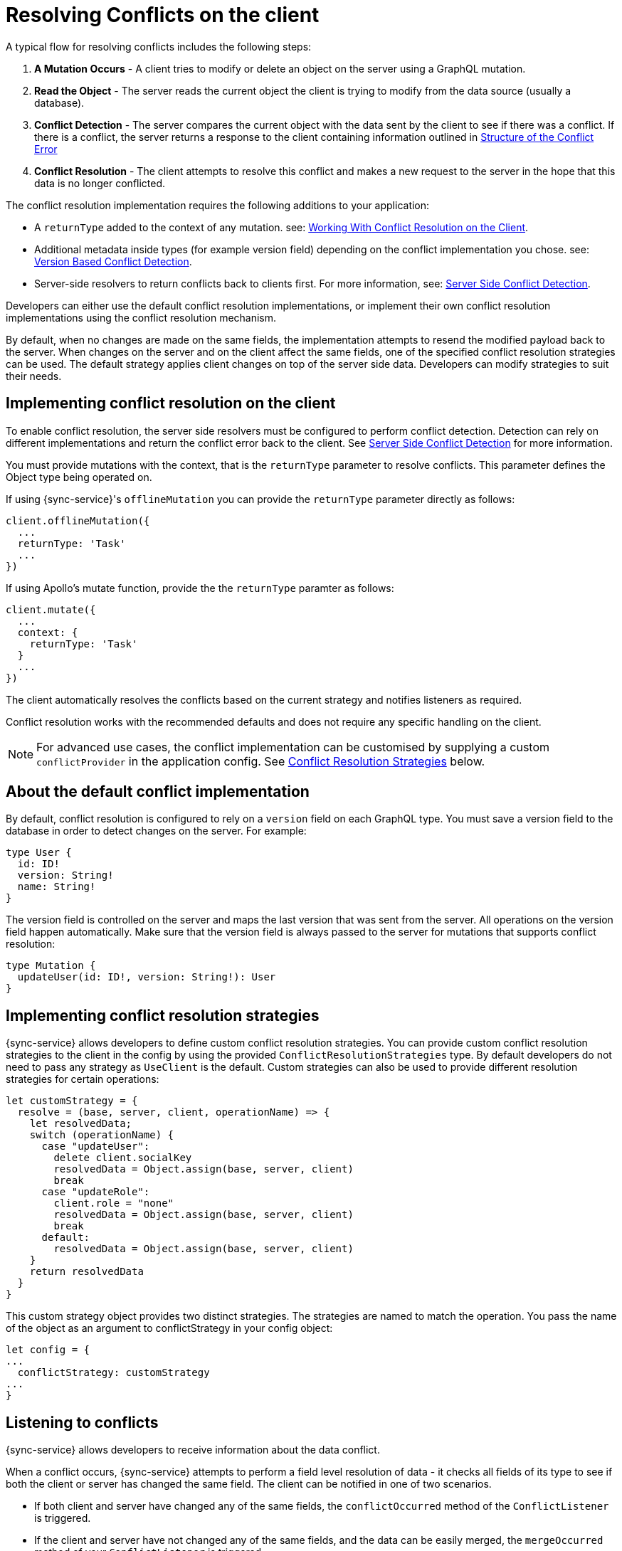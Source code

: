 = Resolving Conflicts on the client

A typical flow for resolving conflicts includes the following steps:

. *A Mutation Occurs* - A client tries to modify or delete an object on the server using a GraphQL mutation.
. *Read the Object* - The server reads the current object the client is trying to modify from the data source (usually a database).
. *Conflict Detection* - The server compares the current object with the data sent by the client to see if there was a conflict. If there is a conflict, the server returns a response to the client containing information outlined in <<#error-structure, Structure of the Conflict Error>>
. *Conflict Resolution* - The client attempts to resolve this conflict and makes a new request to the server in the hope that this data is no longer conflicted.

The conflict resolution implementation requires the following additions to your application:

- A `returnType` added to the context of any mutation. see: <<#working-with-conflicts-client, Working With Conflict Resolution on the Client>>.
- Additional metadata inside types (for example version field) depending on the conflict implementation you chose. see: <<#version-based-conflict, Version Based Conflict Detection>>.
- Server-side resolvers to return conflicts back to clients first. For more information, see: <<#conflict-resolution-{context}, Server Side Conflict Detection>>.

Developers can either use the default conflict resolution implementations, or implement their own conflict resolution implementations using the conflict resolution mechanism.

By default, when no changes are made on the same fields, the implementation attempts to resend the modified payload back to the server. 
When changes on the server and on the client affect the same fields, one of the specified conflict resolution strategies can be used. 
The default strategy applies client changes on top of the server side data. 
Developers can modify strategies to suit their needs.

[#working-with-conflicts-client]
== Implementing conflict resolution on the client

To enable conflict resolution, the server side resolvers must be configured to perform conflict detection. 
Detection can rely on different implementations and return the conflict error back to the client. 
See <<#conflict-resolution-{context}, Server Side Conflict Detection>> for more information.

You must provide mutations with the context, that is the `returnType` parameter to resolve conflicts.
This parameter defines the Object type being operated on.

If using {sync-service}'s `offlineMutation` you can provide the `returnType` parameter directly as follows:

[source,javascript]
----
client.offlineMutation({
  ...
  returnType: 'Task'
  ...
})
----

If using Apollo's mutate function, provide the the `returnType` paramter as follows:

[source,javascript]
----
client.mutate({
  ...
  context: {
    returnType: 'Task'
  }
  ...
})
----

The client automatically resolves the conflicts based on the current strategy and notifies listeners as required.

Conflict resolution works with the recommended defaults and does not require any specific handling on the client.

NOTE: For advanced use cases, the conflict implementation can be customised by supplying a custom `conflictProvider` in the application config. See <<#conflict-resolution-strategies,Conflict Resolution Strategies>> below.

== About the default conflict implementation

By default, conflict resolution is configured to rely on a `version` field on each GraphQL type. 
You must save a version field to the database in order to detect changes on the server.
For example:

[source,javascript]
----
type User {
  id: ID!
  version: String!
  name: String!
}
----

The version field is controlled on the server and maps the last version that was sent from the server. 
All operations on the version field happen automatically. 
Make sure that the version field is always passed to the server for mutations that supports conflict resolution:

[source,javascript]
----
type Mutation {
  updateUser(id: ID!, version: String!): User
}
----

[#conflict-resolution-strategies]
== Implementing conflict resolution strategies

{sync-service} allows developers to define custom conflict resolution strategies. You can provide custom conflict resolution strategies to the client in the config by using the provided `ConflictResolutionStrategies` type. 
By default developers do not need to pass any strategy as `UseClient` is the default. 
Custom strategies can also be used to provide different resolution strategies for certain operations:

[source,javascript]
----
let customStrategy = {
  resolve = (base, server, client, operationName) => {
    let resolvedData;
    switch (operationName) {
      case "updateUser":
        delete client.socialKey
        resolvedData = Object.assign(base, server, client)
        break
      case "updateRole":
        client.role = "none"
        resolvedData = Object.assign(base, server, client)
        break
      default:
        resolvedData = Object.assign(base, server, client)
    }
    return resolvedData
  }
}
----

This custom strategy object provides two distinct strategies.
The strategies are named to match the operation.
You pass the name of the object as an argument to conflictStrategy in your config object:

[source,javascript]
----
let config = {
...
  conflictStrategy: customStrategy
...
}
----

== Listening to conflicts

{sync-service} allows developers to receive information about the data conflict.

When a conflict occurs, {sync-service} attempts to perform a field level resolution of data - it checks all fields of its type to see if both the client or server has changed the same field. 
The client can be notified in one of two scenarios.

* If both client and server have changed any of the same fields, the `conflictOccurred` method of the `ConflictListener` is triggered.

* If the client and server have not changed any of the same fields, and the data can be easily merged, the `mergeOccurred` method of your `ConflictListener` is triggered.

Developers can supply their own `conflictListener` implementation, for example:

[source,javascript]
----
class ConflictLogger implements ConflictListener {
  conflictOccurred(operationName, resolvedData, server, client) {
    console.log("Conflict occurred with the following:")
    console.log(`data: ${JSON.stringify(resolvedData)}, server: ${JSON.stringify(server)}, client: ${JSON.stringify(client)}, operation:  ${JSON.stringify(operationName)}`);
  }
  mergeOccurred(operationName, resolvedData, server, client) {
    console.log("Merge occurred with the following:")
    console.log(`data: ${JSON.stringify(resolvedData)}, server: ${JSON.stringify(server)}, client: ${JSON.stringify(client)}, operation:  ${JSON.stringify(operationName)}`);
  }
}

let config = {
...
  conflictListener: new ConflictLogger()
...
}
----

== Handling pre-conflict errors

{sync-service} provides a mechanism for developers to check for a 'pre-conflict' before a mutation occurs. 
It checks whether or not the data being sent conflicts locally. 
This happens when a mutation (or the act of creating a mutation) is initiated.

For example, consider a user performing the following actions:

. opens a form
. begins working on the pre-populated data on this form
. the client receives new data from the server from subscriptions
. the client is now conflicted but the user is unaware
. when the user presses *Submit* {sync-service} notices that their data is conflicted and provides the developer with the information to warn the user

To use this feature, and therefore potentially save unecessary round-trips to the server with data which is definitely conflicted, developers can make use of the error returned by {sync-service}. 

An example of how developers can use this error:

[source,javascript]
----
return client.offlineMutation({
  ...
}).then(result => {
  // handle the result
}).catch(error => {
  if (error.networkError && error.networkError.localConflict) {
    // handle pre-conflict here by potentially
    // providing an alert with a chance to update data before pressing send again
  }
})
----
